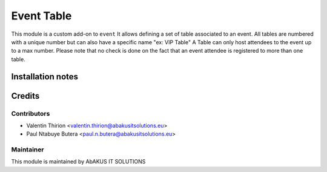 =====================================
  Event Table
=====================================

This module is a custom add-on to ``event``
It allows defining a set of table associated to an event.
All tables are numbered with a unique number but can also have a specific name "ex: VIP Table"
A Table can only host attendees to the event up to a max number.
Please note that no check is done on the fact that an event attendee is registered to more than one table.

Installation notes
==================


Credits
=======

Contributors
------------

* Valentin Thirion <valentin.thirion@abakusitsolutions.eu>
* Paul Ntabuye Butera <paul.n.butera@abakusitsolutions.eu>

Maintainer
-----------

.. image:: http://www.abakusitsolutions.eu/wp-content/themes/abakus/images/logo.gif
   :alt: AbAKUS IT SOLUTIONS
   :target: http://www.abakusitsolutions.eu

This module is maintained by AbAKUS IT SOLUTIONS